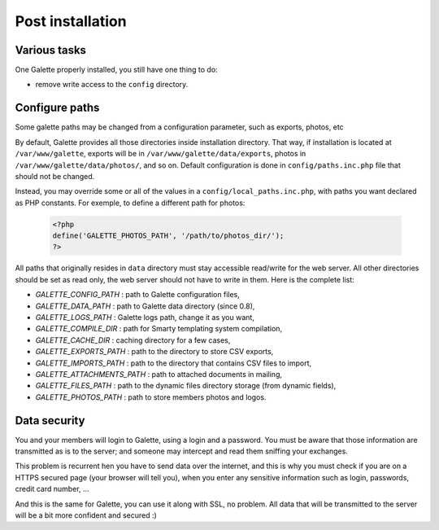 .. _postinstall:

*****************
Post installation
*****************

Various tasks
=============

One Galette properly installed, you still have one thing to do:

* remove write access to the ``config`` directory.

.. _configpaths:

Configure paths
===============

Some galette paths may be changed from a configuration parameter, such as exports, photos, etc

By default, Galette provides all those directories inside installation directory. That way, if installation is located at ``/var/www/galette``, exports will be in ``/var/www/galette/data/exports``, photos in ``/var/www/galette/data/photos/``, and so on.
Default configuration is done in ``config/paths.inc.php`` file that should not be changed.

Instead, you may override some or all of the values in a ``config/local_paths.inc.php``, with paths you want declared as PHP constants. For exemple, to define a different path for photos:

   .. code-block:: php

      <?php
      define('GALETTE_PHOTOS_PATH', '/path/to/photos_dir/');
      ?>

All paths that originally resides in ``data`` directory must stay accessible read/write for the web server. All other directories should be set as read only, the web server should not have to write in them. Here is the complete list:

* `GALETTE_CONFIG_PATH` : path to Galette configuration files,
* `GALETTE_DATA_PATH` : path to Galette data directory (since 0.8),
* `GALETTE_LOGS_PATH` : Galette logs path, change it as you want,
* `GALETTE_COMPILE_DIR` : path for Smarty templating system compilation,
* `GALETTE_CACHE_DIR` : caching directory for a few cases,
* `GALETTE_EXPORTS_PATH` : path to the directory to store CSV exports,
* `GALETTE_IMPORTS_PATH` : path to the directory that contains CSV files to import,
* `GALETTE_ATTACHMENTS_PATH` : path to attached documents in mailing,
* `GALETTE_FILES_PATH` : path to the dynamic files directory storage (from dynamic fields),
* `GALETTE_PHOTOS_PATH` : path to store members photos and logos.

Data security
=============

You and your members will login to Galette, using a login and a password. You must be aware that those information are transmitted as is to the server; and someone may intercept and read them sniffing your exchanges.

This problem is recurrent hen you have to send data over the internet, and this is why you must check if you are on a HTTPS secured page (your browser will tell you), when you enter any sensitive information such as login, passwords, credit card number, ...

And this is the same for Galette, you can use it along with SSL, no problem. All data that will be transmitted to the server will be a bit more confident and secured :)
